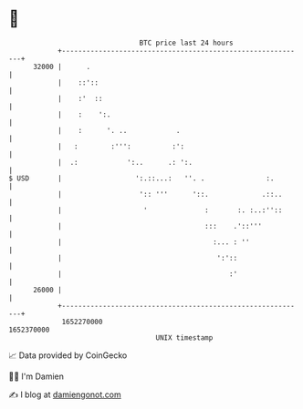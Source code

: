 * 👋

#+begin_example
                                   BTC price last 24 hours                    
               +------------------------------------------------------------+ 
         32000 |      .                                                     | 
               |    ::'::                                                   | 
               |    :'  ::                                                  | 
               |    :    ':.                                                | 
               |    :      '. ..            .                               | 
               |   :        :''':          :':                              | 
               |  .:            ':..      .: ':.                            | 
   $ USD       |                  ':.::...:   ''. .               :.        | 
               |                   ':: '''      '::.             .::..      | 
               |                    '              :       :. :..:''::      | 
               |                                   :::    .'::'''           | 
               |                                     :... : ''              | 
               |                                      ':'::                 | 
               |                                         :'                 | 
         26000 |                                                            | 
               +------------------------------------------------------------+ 
                1652270000                                        1652370000  
                                       UNIX timestamp                         
#+end_example
📈 Data provided by CoinGecko

🧑‍💻 I'm Damien

✍️ I blog at [[https://www.damiengonot.com][damiengonot.com]]
